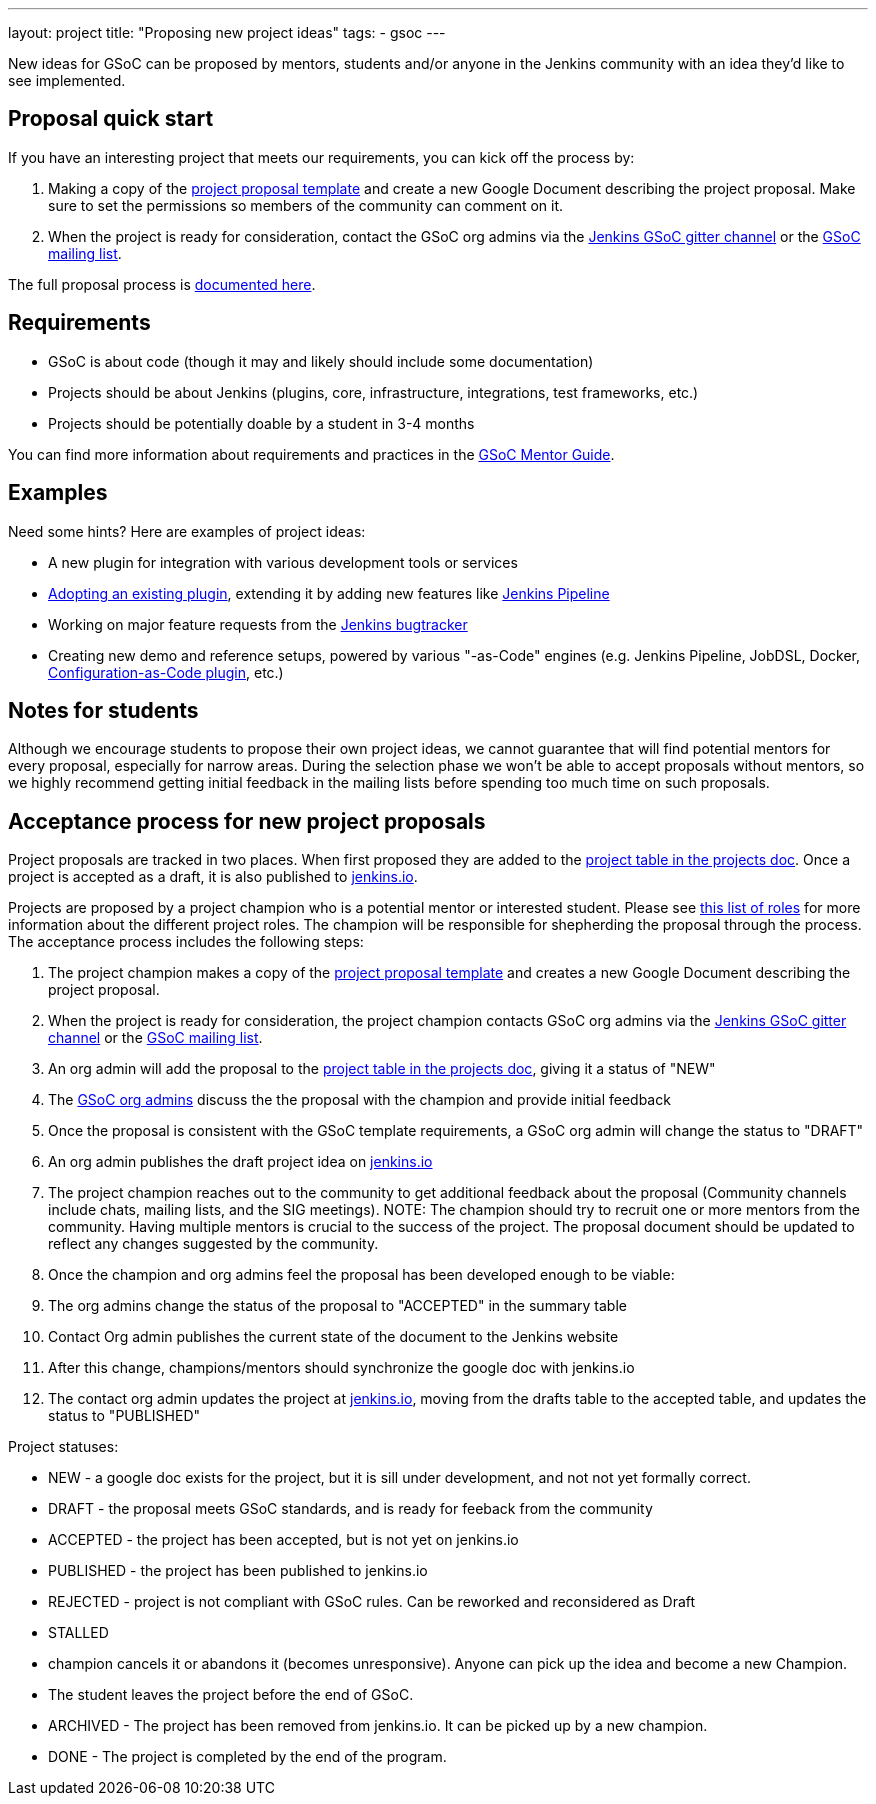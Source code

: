 ---
layout: project
title: "Proposing new project ideas"
tags:
- gsoc
---

:toc:

New ideas for GSoC can be proposed by mentors, students and/or anyone in the Jenkins
community with an idea they'd like to see implemented.

== Proposal quick start

If you have an interesting project that meets our requirements, you can kick off
the process by:

. Making a copy of the
  link:https://docs.google.com/document/d/1l5SdcLnlCwWA6qH8FKT9XC714Dl1XJ9lyy1CKDdKKAU[project proposal template]
  and create a new Google Document describing the project proposal. Make sure to set the permissions so
  members of the community can comment on it.
. When the project is ready for consideration, contact the GSoC org admins via the
  link:https://gitter.im/jenkinsci/gsoc-sig[Jenkins GSoC gitter channel] or the
  link:mailto://jenkinsci-gsoc-all-public@googlegroups.com[GSoC mailing list].

The full proposal process is link:#acceptance-process[documented here].

== Requirements

* GSoC is about code (though it may and likely should include some documentation)
* Projects should be about Jenkins (plugins, core, infrastructure, integrations, test frameworks, etc.)
* Projects should be potentially doable by a student in 3-4 months

You can find more information about requirements and practices in the
link:https://google.github.io/gsocguides/mentor/[GSoC Mentor Guide].

== Examples

Need some hints? Here are examples of project ideas:

* A new plugin for integration with various development tools or services
* link:https://wiki.jenkins.io/display/JENKINS/Adopt+a+Plugin[Adopting an existing plugin],
extending it by adding new features like link:/doc/book/pipeline/[Jenkins Pipeline]
* Working on major feature requests from the link:https://issues.jenkins-ci.org/secure/Dashboard.jspa[Jenkins bugtracker]
* Creating new demo and reference setups,
powered by various "-as-Code" engines (e.g. Jenkins Pipeline, JobDSL, Docker, link:/projects/gsoc/gsoc2018-project-ideas/#jenkins-configuration-as-code[Configuration-as-Code plugin], etc.)

== Notes for students

Although we encourage students to propose their own project ideas, we cannot guarantee
that will find potential mentors for every proposal, especially for narrow areas.
During the selection phase we won't be able to accept proposals without mentors, so
we highly recommend getting initial feedback in the mailing lists before spending too much
time on such proposals.

[#acceptance-process]
== Acceptance process for new project proposals

Project proposals are tracked in two places. When first proposed they are added to
the link:https://docs.google.com/document/d/14N6kCShmxy4SumT0khuEFxXYZE4v1_bimK66PJuBHzM/edit#heading=h.o5kqo7p5rgto[project
  table in the projects doc]. Once a project is accepted as a draft, it is also published to
  link:/projects/gsoc/2019/project-ideas[jenkins.io].

Projects are proposed by a project champion who is a potential mentor or interested student.
Please see
link:/projects/gsoc/2019/roles-and-responsibilities[this list of roles] for
more information about the different project roles.
The champion will be responsible for shepherding the
proposal through the process. The acceptance process includes the following steps:

. The project champion makes a copy of the
  link:https://docs.google.com/document/d/1l5SdcLnlCwWA6qH8FKT9XC714Dl1XJ9lyy1CKDdKKAU[project proposal template]
  and creates a new Google Document describing the project proposal.
. When the project is ready for consideration, the project champion contacts GSoC org admins via the
  link:https://gitter.im/jenkinsci/gsoc-sig[Jenkins GSoC gitter channel] or the
  link:mailto://jenkinsci-gsoc-all-public@googlegroups.com[GSoC mailing list].
. An org admin will add the proposal to the
  link:https://docs.google.com/document/d/14N6kCShmxy4SumT0khuEFxXYZE4v1_bimK66PJuBHzM/edit#heading=h.o5kqo7p5rgto[project
    table in the projects doc],
  giving it a status of "NEW"
. The link:/projects/gsoc/#mentors-and-org-admins[GSoC org admins] discuss the the proposal with the champion and provide initial feedback
. Once the proposal is consistent with the GSoC template requirements, a GSoC org admin will change the status to "DRAFT"
. An org admin publishes the draft project idea on link:/projects/gsoc/2019/project-ideas/#draft-project-ideas[jenkins.io]
. The project champion reaches out to the community to get additional feedback about the proposal
  (Community channels include chats, mailing lists, and the SIG meetings).
  NOTE: The champion should try to recruit one or more mentors from the community. Having
  multiple mentors is crucial to the success of the project.
  The proposal document should
  be updated to reflect any changes suggested by the community.
. Once the champion and org admins feel the proposal has been developed enough to be viable:
  .  The org admins change the status of the proposal to "ACCEPTED" in the summary table
  . Contact Org admin publishes the current state of the document to the Jenkins website
  . After this change, champions/mentors should synchronize the google doc with jenkins.io
. The contact org admin updates the project at link:https://jenkins.io/projects/gsoc/2019/project-ideas[jenkins.io],
  moving from the drafts table to the accepted table, and updates the status to "PUBLISHED"

Project statuses:

* NEW - a google doc exists for the project, but it is sill under development, and not not yet formally correct.
* DRAFT - the proposal meets GSoC standards, and is ready for feeback from the community
* ACCEPTED - the project has been accepted, but is not yet on jenkins.io
* PUBLISHED - the project has been published to jenkins.io
* REJECTED - project is not compliant with GSoC rules. Can be reworked and reconsidered as Draft
* STALLED
  * champion cancels it or abandons it (becomes unresponsive). Anyone can pick up the
    idea and become a new Champion.
  * The student leaves the project before the end of GSoC.
* ARCHIVED - The project has been removed from jenkins.io. It can be picked up by a new champion.
* DONE - The project is completed by the end of the program.
